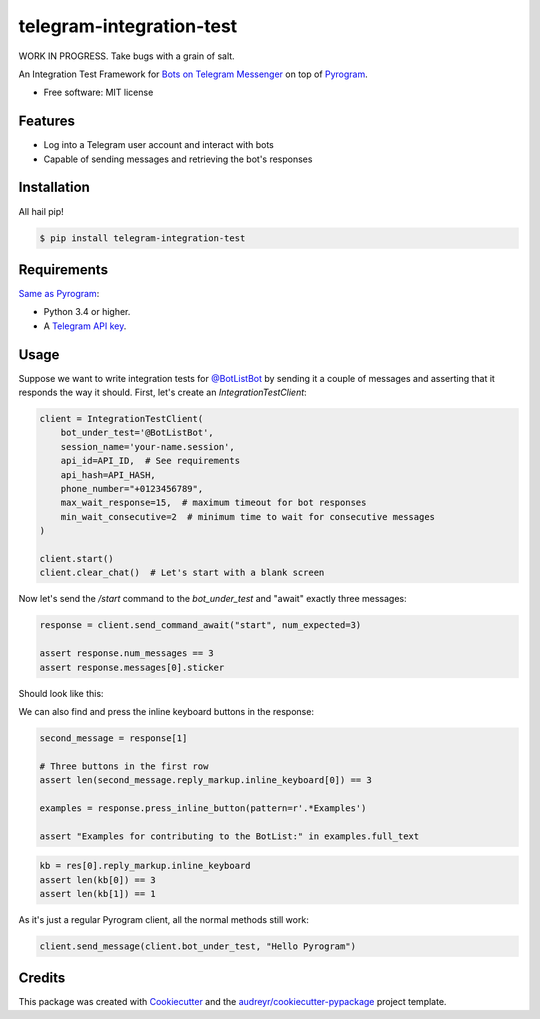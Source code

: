 =========================
telegram-integration-test
=========================

WORK IN PROGRESS. Take bugs with a grain of salt.

.. image:: https://img.shields.io/pypi/v/telegram-integration-test.svg
        :target: https://pypi.python.org/pypi/telegram-integration-test

.. image:: https://img.shields.io/travis/JosXa/telegram-integration-test.svg
        :target: https://travis-ci.org/JosXa/telegram-integration-test

.. image:: https://readthedocs.org/projects/telegram-integration-test/badge/?version=latest
        :target: https://telegram-integration-test.readthedocs.io/en/latest/?badge=latest
        :alt: Documentation Status

.. image:: https://pyup.io/repos/github/JosXa/telegram-integration-test/shield.svg
     :target: https://pyup.io/repos/github/JosXa/telegram-integration-test/
     :alt: Updates


An Integration Test Framework for `Bots on Telegram Messenger <https://core.telegram.org/bots>`_
on top of `Pyrogram <https://github.com/pyrogram/pyrogram>`_.


* Free software: MIT license
.. * Documentation: https://telegram-integration-test.readthedocs.io.


Features
--------

* Log into a Telegram user account and interact with bots
* Capable of sending messages and retrieving the bot's responses

Installation
------------

All hail pip!

.. code-block:: console

    $ pip install telegram-integration-test

Requirements
------------

`Same as Pyrogram <https://github.com/pyrogram/pyrogram#requirements>`_:

-   Python 3.4 or higher.
-   A `Telegram API key <https://docs.pyrogram.ml/start/ProjectSetup#api-keys>`_.

Usage
-----

Suppose we want to write integration tests for `@BotListBot <https://t.me/BotListBot>`_
by sending it a couple of messages and asserting that it responds the way it should.
First, let's create an `IntegrationTestClient`:

.. code-block:: python

    client = IntegrationTestClient(
        bot_under_test='@BotListBot',
        session_name='your-name.session',
        api_id=API_ID,  # See requirements
        api_hash=API_HASH,
        phone_number="+0123456789",
        max_wait_response=15,  # maximum timeout for bot responses
        min_wait_consecutive=2  # minimum time to wait for consecutive messages
    )

    client.start()
    client.clear_chat()  # Let's start with a blank screen

Now let's send the `/start` command to the `bot_under_test` and "await" exactly three messages:

.. code-block:: python

    response = client.send_command_await("start", num_expected=3)

    assert response.num_messages == 3
    assert response.messages[0].sticker

Should look like this:

.. raw:: html

    <img src="https://github.com/JosXa/telegram-integration-test/blob/master/docs/images/start_botlistbot.png" alt="Sending /start to @BotListBot" width="400">

We can also find and press the inline keyboard buttons in the response:

.. code-block:: python

    second_message = response[1]

    # Three buttons in the first row
    assert len(second_message.reply_markup.inline_keyboard[0]) == 3

    examples = response.press_inline_button(pattern=r'.*Examples')

    assert "Examples for contributing to the BotList:" in examples.full_text

.. raw:: html

    <img src="https://github.com/JosXa/telegram-integration-test/blob/master/docs/images/examples_botlistbot.png" alt="Sending /start to @BotListBot" width="400">

.. code-block:: python

    kb = res[0].reply_markup.inline_keyboard
    assert len(kb[0]) == 3
    assert len(kb[1]) == 1


As it's just a regular Pyrogram client, all the normal methods still work:

.. code-block:: python

    client.send_message(client.bot_under_test, "Hello Pyrogram")




Credits
---------

This package was created with Cookiecutter_ and the `audreyr/cookiecutter-pypackage`_ project template.

.. _Cookiecutter: https://github.com/audreyr/cookiecutter
.. _`audreyr/cookiecutter-pypackage`: https://github.com/audreyr/cookiecutter-pypackage

